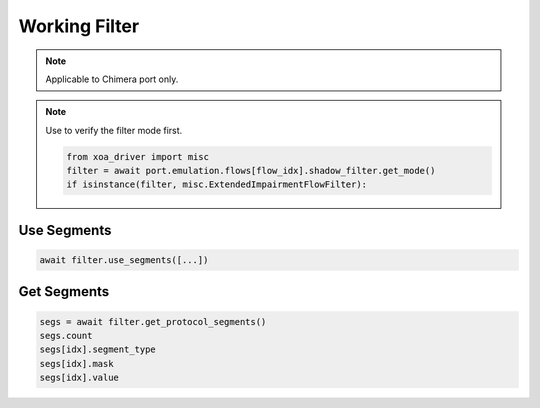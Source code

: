 Working Filter
=========================

.. note::

    Applicable to Chimera port only.


.. note::

    Use to verify the filter mode first.
    
    .. code-block:: python
        
        from xoa_driver import misc
        filter = await port.emulation.flows[flow_idx].shadow_filter.get_mode()
        if isinstance(filter, misc.ExtendedImpairmentFlowFilter):

Use Segments
-------------------

.. code-block:: python
    
    await filter.use_segments([...])

Get Segments
-------------------

.. code-block:: python
    
    segs = await filter.get_protocol_segments()
    segs.count
    segs[idx].segment_type
    segs[idx].mask
    segs[idx].value
